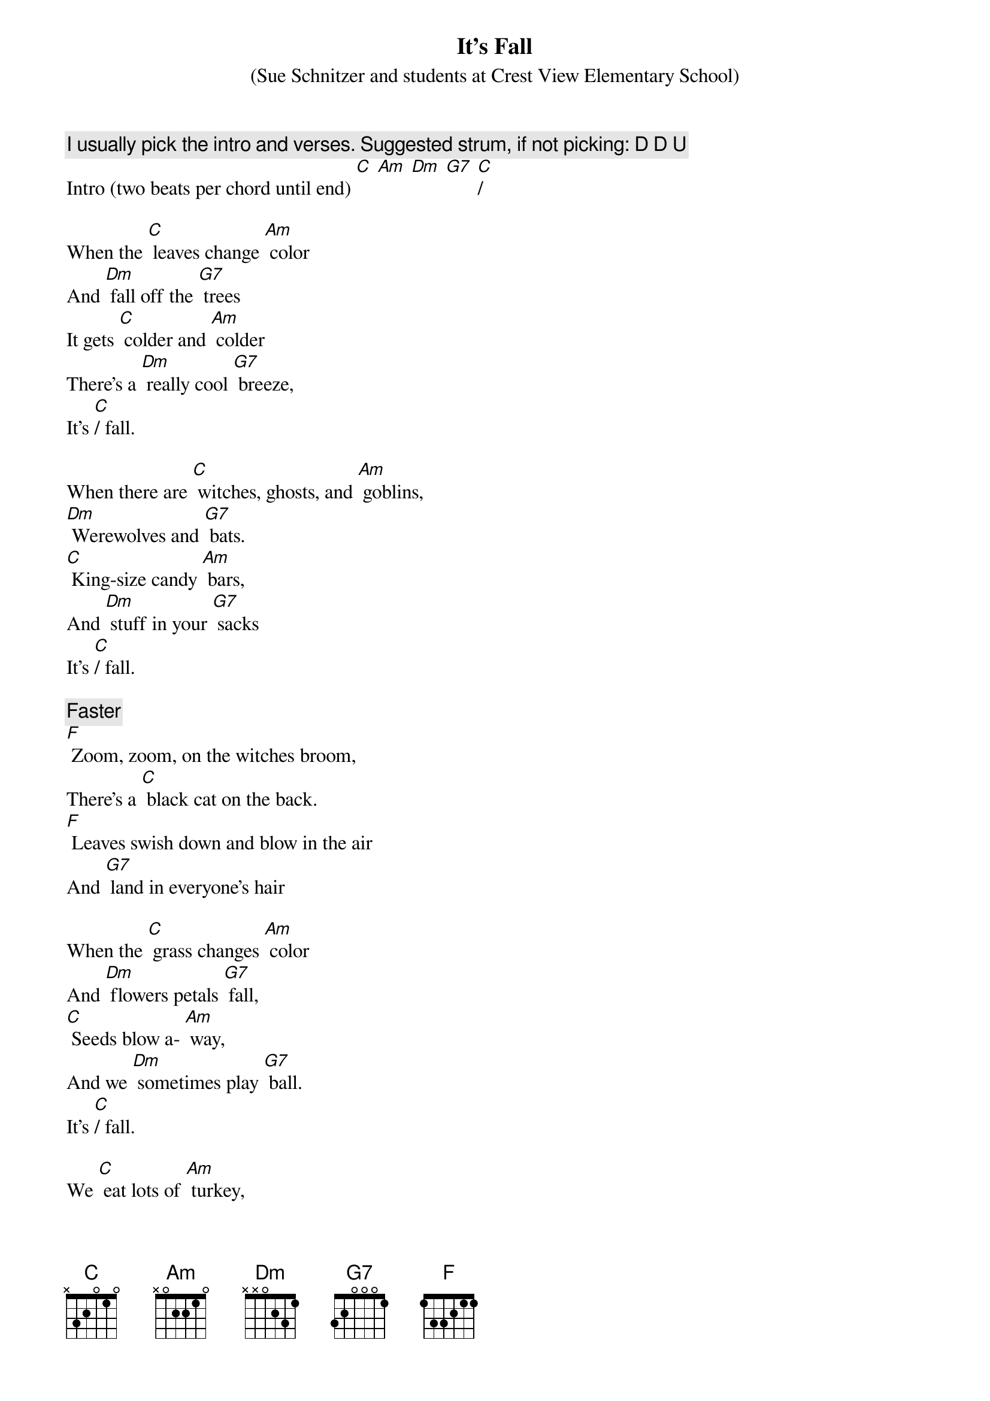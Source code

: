 {t: It's Fall}
{st: (Sue Schnitzer and students at Crest View Elementary School)}
{c: I usually pick the intro and verses. Suggested strum, if not picking: D D U }
Intro (two beats per chord until end) [C] [Am] [Dm] [G7] [C]/

When the [C] leaves change [Am] color
And [Dm] fall off the [G7] trees
It gets [C] colder and [Am] colder
There's a [Dm] really cool [G7] breeze,
It's [C]/ fall.

When there are [C] witches, ghosts, and [Am] goblins,
[Dm] Werewolves and [G7] bats.
[C] King-size candy [Am] bars,
And [Dm] stuff in your [G7] sacks
It's [C]/ fall.

{c:Faster}
[F] Zoom, zoom, on the witches broom,
There's a [C] black cat on the back.
[F] Leaves swish down and blow in the air
And [G7] land in everyone's hair

When the [C] grass changes [Am] color
And [Dm] flowers petals [G7] fall,
[C] Seeds blow a- [Am] way,
And we [Dm] sometimes play [G7] ball.
It's [C]/ fall.

We [C] eat lots of [Am] turkey,
[Dm] Stuffing and [G7] pie,
We [C] think about the [Am] pilgrims,
And [Dm] lay down and [G7] sigh,
It's [C]/ fall.

{c:Faster}
[F] Zoom, zoom, on the witches broom,
There's a [C] black cat on the back.
[F] Leaves swish down and blow in the air
And [G7] land in everyone's hair.
It's [C]/ fall.
